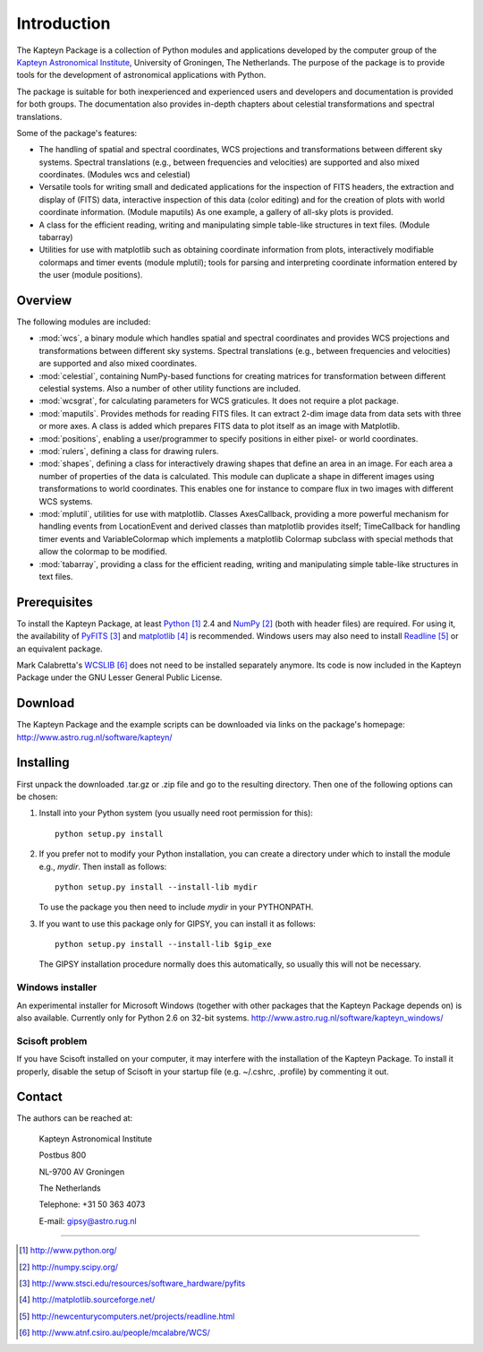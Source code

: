 Introduction
============

The Kapteyn Package is a collection of Python modules and applications
developed by the computer group of the
`Kapteyn Astronomical Institute <http://www.astro.rug.nl>`_,
University of Groningen, The Netherlands. 
The purpose of the package is to provide tools for the development of
astronomical applications with Python.

The package is suitable for both inexperienced and experienced users and
developers and documentation is provided for both groups.  The
documentation also provides in-depth chapters about celestial
transformations and spectral translations. 

Some of the package's features:

* The handling of spatial and spectral coordinates, WCS projections
  and transformations between different sky systems.  Spectral
  translations (e.g., between frequencies and velocities) are supported
  and also mixed coordinates.  (Modules wcs and celestial)

* Versatile tools for writing small and dedicated applications for
  the inspection of FITS headers, the extraction and display of (FITS)
  data, interactive inspection of this data (color editing) and for the
  creation of plots with world coordinate information.  (Module maputils)
  As one example, a gallery of all-sky plots is provided. 

* A class for the efficient reading, writing and manipulating simple
  table-like structures in text files.  (Module tabarray)

* Utilities for use with matplotlib such as obtaining coordinate
  information from plots, interactively modifiable colormaps and timer
  events (module mplutil); tools for parsing and interpreting coordinate
  information entered by the user (module positions). 


Overview
--------

The following modules are included:

- :mod:`wcs`, a binary module which handles spatial and spectral
  coordinates and provides
  WCS projections and transformations between different sky systems.
  Spectral translations (e.g., between frequencies and velocities) are
  supported and also mixed coordinates.

- :mod:`celestial`, containing NumPy-based functions for creating
  matrices for transformation between different celestial systems.
  Also a number of other utility functions are included.

- :mod:`wcsgrat`, for calculating parameters for WCS graticules.
  It does not require a plot package.

- :mod:`maputils`. Provides methods for reading FITS files.
  It can extract 2-dim image data from data sets with three or more axes.
  A class is added which prepares FITS data to plot itself as an image
  with Matplotlib.

- :mod:`positions`, enabling a user/programmer to specify positions in
  either pixel- or world coordinates.

- :mod:`rulers`, defining a class for drawing rulers.

- :mod:`shapes`, defining a class for interactively drawing shapes that
  define an area in an image. For each area a number of properties of the data
  is calculated. This module can duplicate a shape in different
  images using transformations to world coordinates.
  This enables one for instance to compare flux in two images with
  different WCS systems.

- :mod:`mplutil`, utilities for use with matplotlib.
  Classes AxesCallback, providing a more powerful
  mechanism for handling events from LocationEvent and derived classes
  than matplotlib provides itself; TimeCallback for handling timer events
  and VariableColormap which implements a matplotlib Colormap subclass
  with special methods that allow the colormap to be modified.

- :mod:`tabarray`, providing a class for the efficient reading, writing and
  manipulating simple table-like structures in text files. 

.. ascarray left out
  :mod:`ascarray`, a binary module containing the base function for
  module :mod:`tabarray`.

.. index:: prerequisites, Python, NumPy, PyFITS, matplotlib

Prerequisites
-------------

To install the Kapteyn Package, at least Python_ 2.4
and NumPy_ (both with header files) are required.
For using it, the availability of PyFITS_ and matplotlib_ is recommended.
Windows users may also need to install Readline_ or an equivalent package.

Mark Calabretta's WCSLIB_ does not need to be installed separately anymore.
Its code is now included in the Kapteyn Package under the
GNU Lesser General Public License.

.. _Python: http://www.python.org/
.. _NumPy: http://numpy.scipy.org/
.. _PyFITS: http://www.stsci.edu/resources/software_hardware/pyfits
.. _matplotlib: http://matplotlib.sourceforge.net/
.. _Readline: http://newcenturycomputers.net/projects/readline.html
.. _WCSLIB: http://www.atnf.csiro.au/people/mcalabre/WCS/

.. index:: download

Download
--------

The Kapteyn Package and the example scripts can be downloaded via links on
the package's homepage: http://www.astro.rug.nl/software/kapteyn/

.. index:: install

Installing
----------

First unpack the downloaded .tar.gz or .zip file and go to the
resulting directory. Then one of the following options can be chosen:

#. Install into your Python system (you usually need root permission
   for this)::

      python setup.py install

#. If you prefer not to modify your Python installation, you can 
   create a directory under which to install the module
   e.g., *mydir*. Then install as follows::

      python setup.py install --install-lib mydir

   To use the package you then need to include *mydir* in your PYTHONPATH.

   .. index:: GIPSY

#. If you want to use this package only for GIPSY, you can
   install it as follows::

      python setup.py install --install-lib $gip_exe

   The GIPSY installation procedure normally does this automatically,
   so usually this will not be necessary.

Windows installer
.................

An experimental installer for Microsoft Windows (together with other
packages that the Kapteyn Package depends on) is also available.
Currently only for Python 2.6 on 32-bit systems.
http://www.astro.rug.nl/software/kapteyn_windows/

Scisoft problem
...............

If you have Scisoft installed on your computer, it may interfere with
the installation of the Kapteyn Package.  To install it properly,
disable the setup of Scisoft in your startup file (e.g. ~/.cshrc,
.profile) by commenting it out. 


Contact
-------


The authors can be reached at:

   Kapteyn Astronomical Institute

   Postbus 800

   NL-9700 AV Groningen

   The Netherlands

   Telephone: +31 50 363 4073

   E-mail:    gipsy@astro.rug.nl

------------------

.. target-notes::


.. experiments:

   (remove leading blanks to activate)

   Epilogue
   --------
   
   Suppose a droplet of liquid is placed in an external medium that exerts
   a pressure :math:`P` on the droplet.
   Then the work done by the droplet on expansion is empirically given by
   
   .. math::
   
      dW=P\thinspace dV-\gamma\thinspace da
   
   where :math:`da` is the increase in the surface area of the droplet and
   :math:`\gamma` the coefficient of surface tension.
   The first law now takes the form
   
   .. math::
      :label: firstlaw
   
      dU=dQ-P\thinspace dV+\gamma\thinspace da
   
   Integrating this, we obtain for the internal energy of a droplet of
   radius :math:`r` the expression
   
   .. math::
   
      U={{4}\over {3}}\pi r^3u_\infty +4\pi \gamma r^2
   
   where :math:`u_\infty` is the internal energy per unit volume of an
   infinite droplet. (Now we understand the first law :eq:`firstlaw`
   a lot better!)
   
   .. inline plot example
   
   .. plot::
      
      from matplotlib.pyplot import plot
      plot(range(10))
      
   .. plot:: rechtelijn.py
      :height: 300
   
   (The End)
